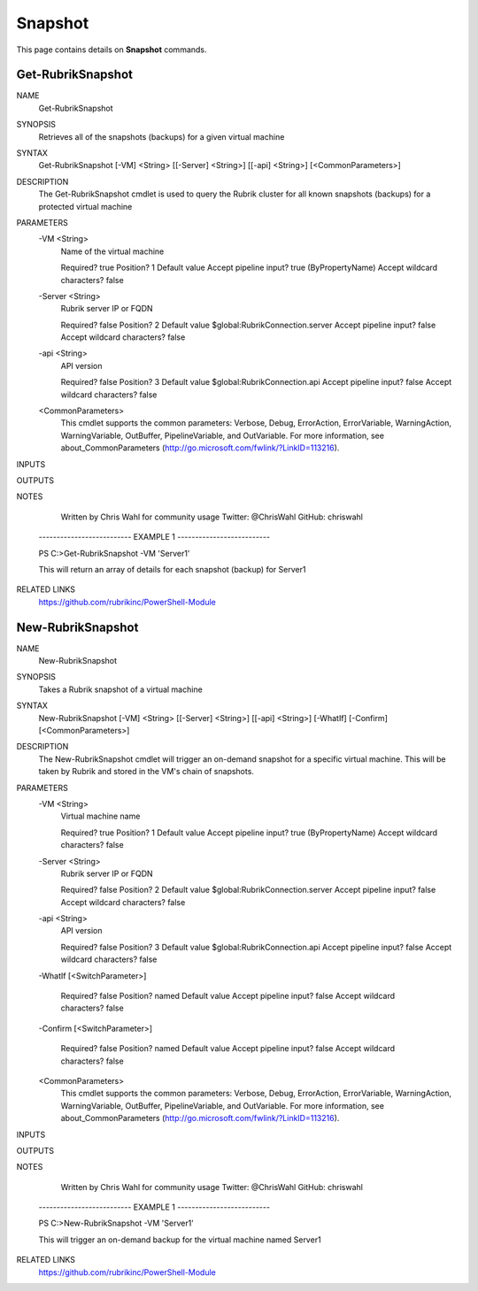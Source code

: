 Snapshot
========================

This page contains details on **Snapshot** commands.

Get-RubrikSnapshot
-------------------------

NAME
    Get-RubrikSnapshot
    
SYNOPSIS
    Retrieves all of the snapshots (backups) for a given virtual machine
    
    
SYNTAX
    Get-RubrikSnapshot [-VM] <String> [[-Server] <String>] [[-api] <String>] [<CommonParameters>]
    
    
DESCRIPTION
    The Get-RubrikSnapshot cmdlet is used to query the Rubrik cluster for all known snapshots (backups) for a 
    protected virtual machine
    

PARAMETERS
    -VM <String>
        Name of the virtual machine
        
        Required?                    true
        Position?                    1
        Default value                
        Accept pipeline input?       true (ByPropertyName)
        Accept wildcard characters?  false
        
    -Server <String>
        Rubrik server IP or FQDN
        
        Required?                    false
        Position?                    2
        Default value                $global:RubrikConnection.server
        Accept pipeline input?       false
        Accept wildcard characters?  false
        
    -api <String>
        API version
        
        Required?                    false
        Position?                    3
        Default value                $global:RubrikConnection.api
        Accept pipeline input?       false
        Accept wildcard characters?  false
        
    <CommonParameters>
        This cmdlet supports the common parameters: Verbose, Debug,
        ErrorAction, ErrorVariable, WarningAction, WarningVariable,
        OutBuffer, PipelineVariable, and OutVariable. For more information, see 
        about_CommonParameters (http://go.microsoft.com/fwlink/?LinkID=113216). 
    
INPUTS
    
OUTPUTS
    
NOTES
    
    
        Written by Chris Wahl for community usage
        Twitter: @ChrisWahl
        GitHub: chriswahl
    
    -------------------------- EXAMPLE 1 --------------------------
    
    PS C:\>Get-RubrikSnapshot -VM 'Server1'
    
    This will return an array of details for each snapshot (backup) for Server1
    
    
    
    
    
RELATED LINKS
    https://github.com/rubrikinc/PowerShell-Module

New-RubrikSnapshot
-----------------------------

NAME
    New-RubrikSnapshot
    
SYNOPSIS
    Takes a Rubrik snapshot of a virtual machine
    
    
SYNTAX
    New-RubrikSnapshot [-VM] <String> [[-Server] <String>] [[-api] <String>] [-WhatIf] [-Confirm] [<CommonParameters>]
    
    
DESCRIPTION
    The New-RubrikSnapshot cmdlet will trigger an on-demand snapshot for a specific virtual machine. This will be 
    taken by Rubrik and stored in the VM's chain of snapshots.
    

PARAMETERS
    -VM <String>
        Virtual machine name
        
        Required?                    true
        Position?                    1
        Default value                
        Accept pipeline input?       true (ByPropertyName)
        Accept wildcard characters?  false
        
    -Server <String>
        Rubrik server IP or FQDN
        
        Required?                    false
        Position?                    2
        Default value                $global:RubrikConnection.server
        Accept pipeline input?       false
        Accept wildcard characters?  false
        
    -api <String>
        API version
        
        Required?                    false
        Position?                    3
        Default value                $global:RubrikConnection.api
        Accept pipeline input?       false
        Accept wildcard characters?  false
        
    -WhatIf [<SwitchParameter>]
        
        Required?                    false
        Position?                    named
        Default value                
        Accept pipeline input?       false
        Accept wildcard characters?  false
        
    -Confirm [<SwitchParameter>]
        
        Required?                    false
        Position?                    named
        Default value                
        Accept pipeline input?       false
        Accept wildcard characters?  false
        
    <CommonParameters>
        This cmdlet supports the common parameters: Verbose, Debug,
        ErrorAction, ErrorVariable, WarningAction, WarningVariable,
        OutBuffer, PipelineVariable, and OutVariable. For more information, see 
        about_CommonParameters (http://go.microsoft.com/fwlink/?LinkID=113216). 
    
INPUTS
    
OUTPUTS
    
NOTES
    
    
        Written by Chris Wahl for community usage
        Twitter: @ChrisWahl
        GitHub: chriswahl
    
    -------------------------- EXAMPLE 1 --------------------------
    
    PS C:\>New-RubrikSnapshot -VM 'Server1'
    
    This will trigger an on-demand backup for the virtual machine named Server1
    
    
    
    
    
RELATED LINKS
    https://github.com/rubrikinc/PowerShell-Module